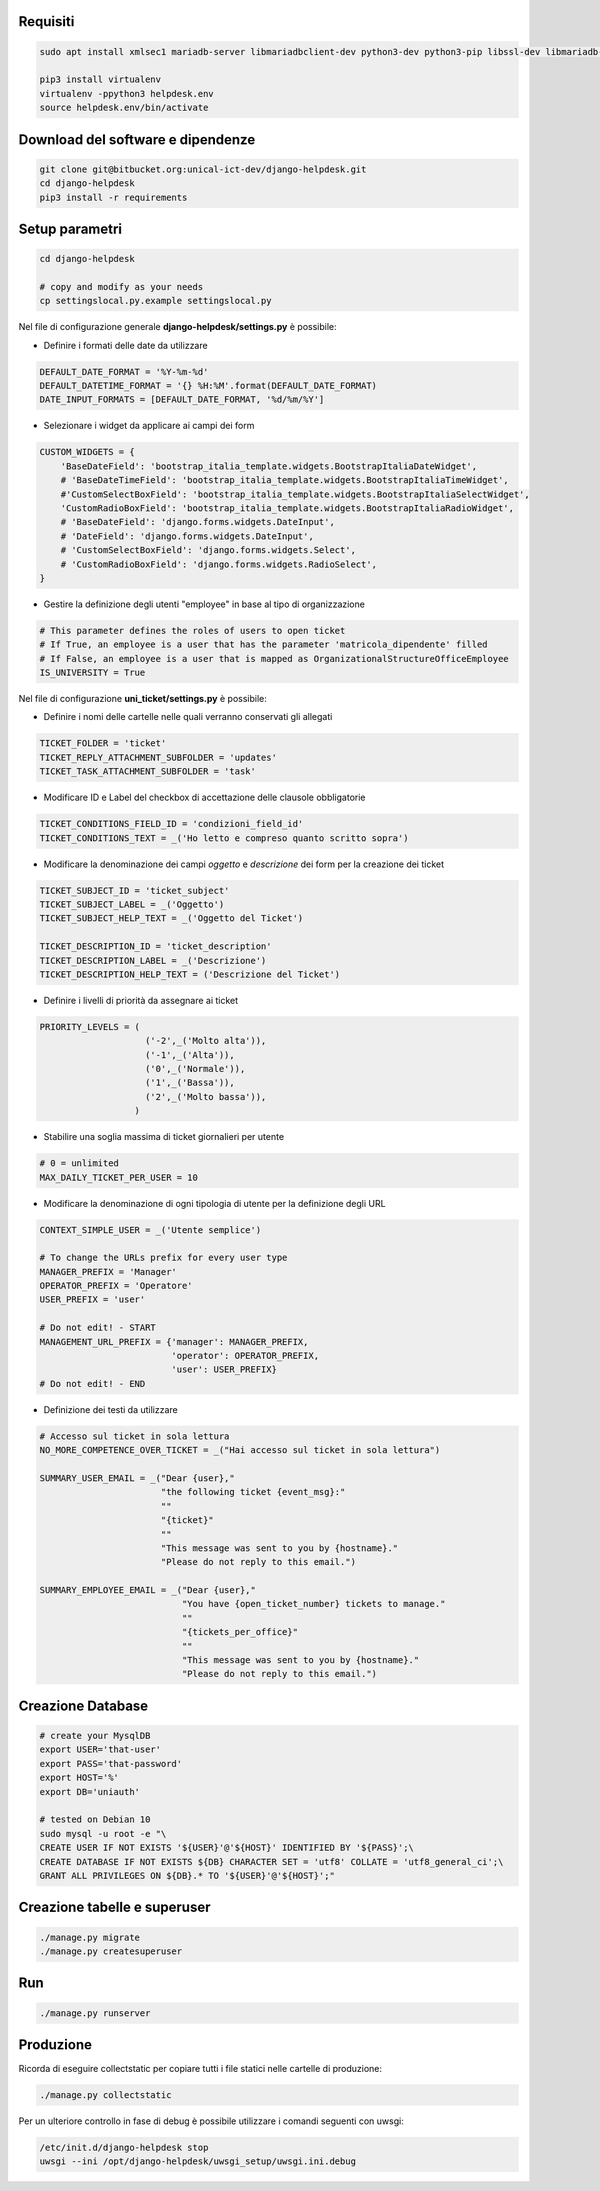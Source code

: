 .. django-form-builder documentation master file, created by
   sphinx-quickstart on Tue Jul  2 08:50:49 2019.
   You can adapt this file completely to your liking, but it should at least
   contain the root `toctree` directive.

Requisiti
=========

.. code-block:: python

    sudo apt install xmlsec1 mariadb-server libmariadbclient-dev python3-dev python3-pip libssl-dev libmariadb-dev-compat libsasl2-dev libldap2-dev

    pip3 install virtualenv
    virtualenv -ppython3 helpdesk.env
    source helpdesk.env/bin/activate

Download del software e dipendenze
==================================

.. code-block:: python

    git clone git@bitbucket.org:unical-ict-dev/django-helpdesk.git
    cd django-helpdesk
    pip3 install -r requirements

Setup parametri
===============

.. code-block:: python

    cd django-helpdesk

    # copy and modify as your needs
    cp settingslocal.py.example settingslocal.py

Nel file di configurazione generale **django-helpdesk/settings.py** è possibile:

- Definire i formati delle date da utilizzare

.. code-block:: python

    DEFAULT_DATE_FORMAT = '%Y-%m-%d'
    DEFAULT_DATETIME_FORMAT = '{} %H:%M'.format(DEFAULT_DATE_FORMAT)
    DATE_INPUT_FORMATS = [DEFAULT_DATE_FORMAT, '%d/%m/%Y']

- Selezionare i widget da applicare ai campi dei form

.. code-block:: python

    CUSTOM_WIDGETS = {
        'BaseDateField': 'bootstrap_italia_template.widgets.BootstrapItaliaDateWidget',
        # 'BaseDateTimeField': 'bootstrap_italia_template.widgets.BootstrapItaliaTimeWidget',
        #'CustomSelectBoxField': 'bootstrap_italia_template.widgets.BootstrapItaliaSelectWidget',
        'CustomRadioBoxField': 'bootstrap_italia_template.widgets.BootstrapItaliaRadioWidget',
        # 'BaseDateField': 'django.forms.widgets.DateInput',
        # 'DateField': 'django.forms.widgets.DateInput',
        # 'CustomSelectBoxField': 'django.forms.widgets.Select',
        # 'CustomRadioBoxField': 'django.forms.widgets.RadioSelect',
    }

- Gestire la definizione degli utenti "employee" in base al tipo di organizzazione

.. code-block:: python

    # This parameter defines the roles of users to open ticket
    # If True, an employee is a user that has the parameter 'matricola_dipendente' filled
    # If False, an employee is a user that is mapped as OrganizationalStructureOfficeEmployee
    IS_UNIVERSITY = True

Nel file di configurazione **uni_ticket/settings.py** è possibile:

- Definire i nomi delle cartelle nelle quali verranno conservati gli allegati

.. code-block:: python

    TICKET_FOLDER = 'ticket'
    TICKET_REPLY_ATTACHMENT_SUBFOLDER = 'updates'
    TICKET_TASK_ATTACHMENT_SUBFOLDER = 'task'

- Modificare ID e Label del checkbox di accettazione delle clausole obbligatorie

.. code-block:: python

    TICKET_CONDITIONS_FIELD_ID = 'condizioni_field_id'
    TICKET_CONDITIONS_TEXT = _('Ho letto e compreso quanto scritto sopra')

- Modificare la denominazione dei campi *oggetto* e *descrizione* dei form per la creazione dei ticket

.. code-block:: python

    TICKET_SUBJECT_ID = 'ticket_subject'
    TICKET_SUBJECT_LABEL = _('Oggetto')
    TICKET_SUBJECT_HELP_TEXT = _('Oggetto del Ticket')

    TICKET_DESCRIPTION_ID = 'ticket_description'
    TICKET_DESCRIPTION_LABEL = _('Descrizione')
    TICKET_DESCRIPTION_HELP_TEXT = ('Descrizione del Ticket')

- Definire i livelli di priorità da assegnare ai ticket

.. code-block:: python

    PRIORITY_LEVELS = (
                        ('-2',_('Molto alta')),
                        ('-1',_('Alta')),
                        ('0',_('Normale')),
                        ('1',_('Bassa')),
                        ('2',_('Molto bassa')),
                      )

- Stabilire una soglia massima di ticket giornalieri per utente

.. code-block:: python

    # 0 = unlimited
    MAX_DAILY_TICKET_PER_USER = 10

- Modificare la denominazione di ogni tipologia di utente per la definizione degli URL

.. code-block:: python
    
    CONTEXT_SIMPLE_USER = _('Utente semplice')

    # To change the URLs prefix for every user type
    MANAGER_PREFIX = 'Manager'
    OPERATOR_PREFIX = 'Operatore'
    USER_PREFIX = 'user'

    # Do not edit! - START
    MANAGEMENT_URL_PREFIX = {'manager': MANAGER_PREFIX,
                             'operator': OPERATOR_PREFIX,
                             'user': USER_PREFIX}
    # Do not edit! - END

- Definizione dei testi da utilizzare

.. code-block:: python
    
    # Accesso sul ticket in sola lettura
    NO_MORE_COMPETENCE_OVER_TICKET = _("Hai accesso sul ticket in sola lettura")

    SUMMARY_USER_EMAIL = _("Dear {user},"
                           "the following ticket {event_msg}:"
                           ""
                           "{ticket}"
                           ""
                           "This message was sent to you by {hostname}."
                           "Please do not reply to this email.")

    SUMMARY_EMPLOYEE_EMAIL = _("Dear {user},"
                               "You have {open_ticket_number} tickets to manage."
                               ""
                               "{tickets_per_office}"
                               ""
                               "This message was sent to you by {hostname}."
                               "Please do not reply to this email.")


Creazione Database
==================

.. code-block:: python

    # create your MysqlDB
    export USER='that-user'
    export PASS='that-password'
    export HOST='%'
    export DB='uniauth'

    # tested on Debian 10
    sudo mysql -u root -e "\
    CREATE USER IF NOT EXISTS '${USER}'@'${HOST}' IDENTIFIED BY '${PASS}';\
    CREATE DATABASE IF NOT EXISTS ${DB} CHARACTER SET = 'utf8' COLLATE = 'utf8_general_ci';\
    GRANT ALL PRIVILEGES ON ${DB}.* TO '${USER}'@'${HOST}';"

Creazione tabelle e superuser
=============================

.. code-block:: python

    ./manage.py migrate
    ./manage.py createsuperuser

Run
===

.. code-block:: python

    ./manage.py runserver

Produzione
==========

Ricorda di eseguire collectstatic per copiare tutti i file statici nelle cartelle di produzione:

.. code-block:: python

    ./manage.py collectstatic

Per un ulteriore controllo in fase di debug è possibile utilizzare i comandi seguenti con uwsgi:

.. code-block:: python

    /etc/init.d/django-helpdesk stop
    uwsgi --ini /opt/django-helpdesk/uwsgi_setup/uwsgi.ini.debug




